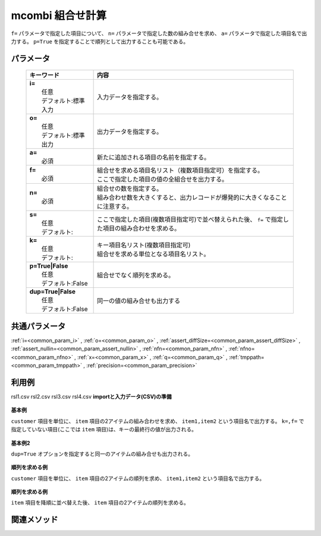 mcombi 組合せ計算
------------------------------------

``f=`` パラメータで指定した項目について、
``n=`` パラメータで指定した数の組み合せを求め、
``a=`` パラメータで指定した項目名で出力する。
``p=True`` を指定することで順列として出力することも可能である。

パラメータ
''''''''''''''''''''''

  .. list-table::
    :header-rows: 1

    * - キーワード
      - 内容

    * - | **i=**
        |   任意
        |   デフォルト:標準入力
      - |   入力データを指定する。
    * - | **o=**
        |   任意
        |   デフォルト:標準出力
      - |   出力データを指定する。
    * - | **a=**
        |   必須
      - |   新たに追加される項目の名前を指定する。
    * - | **f=**
        |   必須
      - |   組合せを求める項目名リスト（複数項目指定可）を指定する。
        |   ここで指定した項目の値の全組合せを出力する。
    * - | **n=**
        |   必須
      - |   組合せの数を指定する。
        |   組み合わせ数を大きくすると、出力レコードが爆発的に大きくなることに注意する。
    * - | **s=**
        |   任意
        |   デフォルト:
      - |   ここで指定した項目(複数項目指定可)で並べ替えられた後、 ``f=`` で指定した項目の組み合わせを求める。
    * - | **k=**
        |   任意
        |   デフォルト:
      - |   キー項目名リスト(複数項目指定可)
        |   組合せを求める単位となる項目名リスト。
    * - | **p=True|False**
        |   任意
        |   デフォルト:False
      - |   組合せでなく順列を求める。
    * - | **dup=True|False**
        |   任意
        |   デフォルト:False
      - |   同一の値の組み合せも出力する

共通パラメータ
''''''''''''''''''''

:ref:`i=<common_param_i>`
, :ref:`o=<common_param_o>`
, :ref:`assert_diffSize=<common_param_assert_diffSize>`
, :ref:`assert_nullin=<common_param_assert_nullin>`
, :ref:`nfn=<common_param_nfn>`
, :ref:`nfno=<common_param_nfno>`
, :ref:`x=<common_param_x>`
, :ref:`q=<common_param_q>`
, :ref:`tmppath=<common_param_tmppath>`
, :ref:`precision=<common_param_precision>`

利用例
''''''''''''

rsl1.csv
rsl2.csv
rsl3.csv
rsl4.csv
**importと入力データ(CSV)の準備**
  .. code-block:: python
    :linenos:

    import nysol.mcmd as nm    
        
    with open('dat1.csv','w') as f:
      f.write(
    '''customer,item
    A,a1
    A,a2
    A,a3
    B,a4
    B,a5
    ''')
    
**基本例**

``customer`` 項目を単位に、 ``item`` 項目の2アイテムの組み合わせを求め、
``item1,item2`` という項目名で出力する。
``k=,f=`` で指定していない項目(ここでは ``item`` 項目)は、キーの最終行の値が出力される。


  .. code-block:: python
    :linenos:

    >>> nm.mcombi(k="customer", f="item", n="2", a="item1,item2", i="dat1.csv", o="rsl1.csv").run()
    # ## rsl1.csv の内容
    # customer%0,item,item1,item2
    # A,a3,a1,a2
    # A,a3,a1,a3
    # A,a3,a2,a3
    # B,a5,a4,a5

**基本例2**

``dup=True`` オプションを指定すると同一のアイテムの組み合せも出力される。


  .. code-block:: python
    :linenos:

    >>> nm.mcombi(k="customer", f="item", n="2", a="item1,item2", i="dat1.csv", o="rsl2.csv", dup=True).run()
    # ## rsl2.csv の内容
    # customer%0,item,item1,item2
    # A,a3,a1,a1
    # A,a3,a1,a2
    # A,a3,a1,a3
    # A,a3,a2,a2
    # A,a3,a2,a3
    # A,a3,a3,a3
    # B,a5,a4,a4
    # B,a5,a4,a5
    # B,a5,a5,a5

**順列を求める例**

``customer`` 項目を単位に、 ``item`` 項目の2アイテムの順列を求め、
``item1,item2`` という項目名で出力する。


  .. code-block:: python
    :linenos:

    >>> nm.mcombi(k="customer", f="item", n="2", a="item1,item2", p=True, i="dat1.csv", o="rsl3.csv").run()
    # ## rsl3.csv の内容
    # customer%0,item,item1,item2
    # A,a3,a1,a2
    # A,a3,a2,a1
    # A,a3,a1,a3
    # A,a3,a3,a1
    # A,a3,a2,a3
    # A,a3,a3,a2
    # B,a5,a4,a5
    # B,a5,a5,a4

**順列を求める例**

``item`` 項目を降順に並べ替えた後、
``item`` 項目の2アイテムの順列を求める。


  .. code-block:: python
    :linenos:

    >>> nm.mcombi(k="customer", f="item", n="2", s="item%r", a="item1,item2", p=True, i="dat1.csv", o="rsl4.csv").run()
    # ## rsl4.csv の内容
    # customer%0,item%1r,item1,item2
    # A,a1,a3,a2
    # A,a1,a2,a3
    # A,a1,a3,a1
    # A,a1,a1,a3
    # A,a1,a2,a1
    # A,a1,a1,a2
    # B,a4,a5,a4
    # B,a4,a4,a5



関連メソッド
''''''''''''

